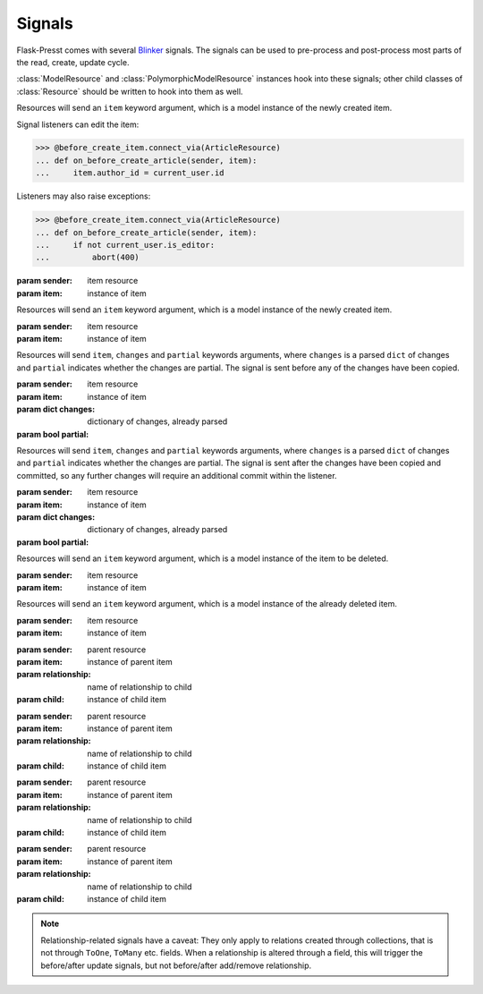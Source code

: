 
=======
Signals
=======

Flask-Presst comes with several `Blinker <http://pythonhosted.org/blinker/>`_ signals. The signals can be used to
pre-process and post-process most parts of the read, create, update cycle.

:class:`ModelResource` and :class:`PolymorphicModelResource` instances hook into these signals; other child classes of
:class:`Resource` should be written to hook into them as well.

.. module:: flask_presst.signals


.. class:: before_create_item

    Resources will send an ``item`` keyword argument, which is a model instance of the newly created item.

    Signal listeners can edit the item:

    >>> @before_create_item.connect_via(ArticleResource)
    ... def on_before_create_article(sender, item):
    ...     item.author_id = current_user.id

    Listeners may also raise exceptions:

    >>> @before_create_item.connect_via(ArticleResource)
    ... def on_before_create_article(sender, item):
    ...     if not current_user.is_editor:
    ...         abort(400)

    :param sender: item resource
    :param item: instance of item

.. class:: after_create_item

    Resources will send an ``item`` keyword argument, which is a model instance of the newly created item.

    :param sender: item resource
    :param item: instance of item

.. class:: before_update_item

    Resources will send ``item``, ``changes`` and ``partial`` keywords arguments, where ``changes`` is a parsed
    ``dict`` of changes and ``partial`` indicates whether the changes are partial. The signal is sent before any
    of the changes have been copied.

    :param sender: item resource
    :param item: instance of item
    :param dict changes: dictionary of changes, already parsed
    :param bool partial:

.. class:: after_update_item

    Resources will send ``item``, ``changes`` and ``partial`` keywords arguments, where ``changes`` is a parsed
    ``dict`` of changes and ``partial`` indicates whether the changes are partial. The signal is sent after the
    changes have been copied and committed, so any further changes will require an additional commit within
    the listener.

    :param sender: item resource
    :param item: instance of item
    :param dict changes: dictionary of changes, already parsed
    :param bool partial:

.. class:: before_delete_item

    Resources will send an ``item`` keyword argument, which is a model instance of the item to be deleted.

    :param sender: item resource
    :param item: instance of item

.. class:: after_delete_item

    Resources will send an ``item`` keyword argument, which is a model instance of the already deleted item.

    :param sender: item resource
    :param item: instance of item

.. class:: before_add_relationship

    :param sender: parent resource
    :param item: instance of parent item
    :param relationship: name of relationship to child
    :param child: instance of child item

.. class:: after_add_relationship

    :param sender: parent resource
    :param item: instance of parent item
    :param relationship: name of relationship to child
    :param child: instance of child item

.. class:: before_remove_relationship

    :param sender: parent resource
    :param item: instance of parent item
    :param relationship: name of relationship to child
    :param child: instance of child item

.. class:: after_remove_relationship

    :param sender: parent resource
    :param item: instance of parent item
    :param relationship: name of relationship to child
    :param child: instance of child item

.. note::

    Relationship-related signals have a caveat: They only apply to relations created through collections,
    that is not through ``ToOne``, ``ToMany`` etc. fields. When a relationship is altered through a
    field, this will trigger the before/after update signals, but not before/after add/remove relationship.
